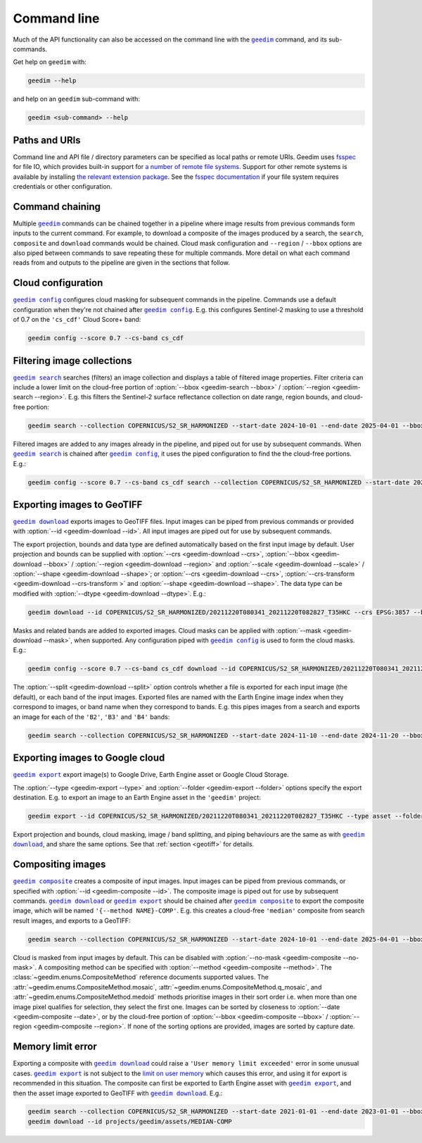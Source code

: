 Command line
============

Much of the API functionality can also be accessed on the command line with the |geedim|_ command, and its sub-commands.

Get help on ``geedim`` with:

.. code-block:: 

   geedim --help

and help on an ``geedim`` sub-command with:

.. code-block:: 

   geedim <sub-command> --help

Paths and URIs
--------------

Command line and API file / directory parameters can be specified as local paths or remote URIs.  Geedim uses `fsspec <https://github.com/fsspec/filesystem_spec>`__ for file IO, which provides built-in support for `a number of remote file systems <https://filesystem-spec.readthedocs.io/en/stable/api.html#implementations>`__.  Support for other remote systems is available by installing `the relevant extension package <https://filesystem-spec.readthedocs.io/en/stable/api.html#other-known-implementations>`__.  See the `fsspec documentation <https://filesystem-spec.readthedocs.io/en/stable/features.html#configuration>`__ if your file system requires credentials or other configuration.

Command chaining
----------------

Multiple |geedim|_ commands can be chained together in a pipeline where image results from previous commands form inputs to the current command.  For example, to download a composite of the images produced by a search, the ``search``, ``composite`` and ``download`` commands would be chained.  Cloud mask configuration and ``--region`` / ``--bbox`` options are also piped between commands to save repeating these for multiple commands.  More detail on what each command reads from and outputs to the pipeline are given in the sections that follow.

Cloud configuration
-------------------

|config|_ configures cloud masking for subsequent commands in the pipeline.  Commands use a default configuration when they're not chained after |config|_.  E.g. this configures Sentinel-2 masking to use a threshold of 0.7 on the ``'cs_cdf'`` Cloud Score+ band:

.. code-block:: 

    geedim config --score 0.7 --cs-band cs_cdf

Filtering image collections
---------------------------

|search|_ searches (filters) an image collection and displays a table of filtered image properties.  Filter criteria can include a lower limit on the cloud-free portion of :option:`--bbox <geedim-search --bbox>` / :option:`--region <geedim-search --region>`.  E.g. this filters the Sentinel-2 surface reflectance collection on date range, region bounds, and cloud-free portion:

.. code-block:: 

    geedim search --collection COPERNICUS/S2_SR_HARMONIZED --start-date 2024-10-01 --end-date 2025-04-01 --bbox 24.35 -33.75 24.45 -33.65 --cloudless-portion 60

Filtered images are added to any images already in the pipeline, and piped out for use by subsequent commands.  When |search|_ is chained after |config|_, it uses the piped configuration to find the the cloud-free portions.  E.g.:

.. code-block:: 

    geedim config --score 0.7 --cs-band cs_cdf search --collection COPERNICUS/S2_SR_HARMONIZED --start-date 2024-10-01 --end-date 2025-04-01 --bbox 24.35 -33.75 24.45 -33.65 --cloudless-portion 60

.. _geotiff:

Exporting images to GeoTIFF
---------------------------

|download|_ exports images to GeoTIFF files.  Input images can be piped from previous commands or provided with :option:`--id <geedim-download --id>`.  All input images are piped out for use by subsequent commands.

The export projection, bounds and data type are defined automatically based on the first input image by default.  User projection and bounds can be supplied with :option:`--crs <geedim-download --crs>`, :option:`--bbox <geedim-download --bbox>` / :option:`--region <geedim-download --region>` and :option:`--scale <geedim-download --scale>` / :option:`--shape <geedim-download --shape>`; or :option:`--crs <geedim-download --crs>`, :option:`--crs-transform  <geedim-download --crs-transform >` and :option:`--shape <geedim-download --shape>`.   The data type can be modified with :option:`--dtype  <geedim-download --dtype>`. E.g.:

.. code-block::

    geedim download --id COPERNICUS/S2_SR_HARMONIZED/20211220T080341_20211220T082827_T35HKC --crs EPSG:3857 --bbox 24.35 -33.75 24.45 -33.65 --scale 30 --dtype uint16

Masks and related bands are added to exported images.  Cloud masks can be applied with :option:`--mask <geedim-download --mask>`, when supported.  Any configuration piped with |config|_ is used to form the cloud masks.  E.g.:

.. code-block::

    geedim config --score 0.7 --cs-band cs_cdf download --id COPERNICUS/S2_SR_HARMONIZED/20211220T080341_20211220T082827_T35HKC --crs EPSG:3857 --bbox 24.35 -33.75 24.45 -33.65 --scale 30 --dtype uint16 --mask

The :option:`--split <geedim-download --split>` option controls whether a file is exported for each input image (the default), or each band of the input images.  Exported files are named with the Earth Engine image index when they correspond to images, or band name when they correspond to bands.  E.g. this pipes images from a search and exports an image for each of the ``'B2'``, ``'B3'`` and ``'B4'`` bands:

.. code-block::

    geedim search --collection COPERNICUS/S2_SR_HARMONIZED --start-date 2024-11-10 --end-date 2024-11-20 --bbox 24.35 -33.75 24.45 -33.65 download --region - --band-name B2 --band-name B3 --band-name B4 --split bands

Exporting images to Google cloud
--------------------------------

|export|_ export image(s) to Google Drive, Earth Engine asset or Google Cloud Storage.

The :option:`--type <geedim-export --type>` and :option:`--folder <geedim-export --folder>` options specify the export destination.  E.g. to export an image to an Earth Engine asset in the ``'geedim'`` project:

.. code-block::

    geedim export --id COPERNICUS/S2_SR_HARMONIZED/20211220T080341_20211220T082827_T35HKC --type asset --folder geedim --crs EPSG:3857 --bbox 24.35 -33.75 24.45 -33.65 --scale 30 --dtype uint16

Export projection and bounds, cloud masking, image / band splitting, and piping behaviours are the same as with |download|_, and share the same options.  See that :ref:`section <geotiff>` for details.

Compositing images
------------------

|composite|_ creates a composite of input images.  Input images can be piped from previous commands, or specified with :option:`--id <geedim-composite --id>`.  The composite image is piped out for use by subsequent commands.  |download|_ or |export|_ should be chained after |composite|_ to export the composite image, which will be named ``'{--method NAME}-COMP'``.  E.g. this creates a cloud-free ``'median'`` composite from search result images, and exports to a GeoTIFF:

.. code-block::

    geedim search --collection COPERNICUS/S2_SR_HARMONIZED --start-date 2024-10-01 --end-date 2025-04-01 --bbox 24.35 -33.75 24.45 -33.65 --cloudless-portion 60 composite --method median download --crs EPSG:3857 --region - --scale 30 --dtype uint16

Cloud is masked from input images by default.  This can be disabled with :option:`--no-mask <geedim-composite --no-mask>`.  A compositing method can be specified with :option:`--method <geedim-composite --method>`.  The :class:`~geedim.enums.CompositeMethod` reference documents supported values.  The :attr:`~geedim.enums.CompositeMethod.mosaic`, :attr:`~geedim.enums.CompositeMethod.q_mosaic`, and :attr:`~geedim.enums.CompositeMethod.medoid` methods prioritise images in their sort order i.e. when more than one image pixel qualifies for selection, they select the first one.  Images can be sorted by closeness to :option:`--date <geedim-composite --date>`, or by the cloud-free portion of :option:`--bbox <geedim-composite --bbox>` /  :option:`--region <geedim-composite --region>`.  If none of the sorting options are provided, images are sorted by capture date.

Memory limit error
------------------

Exporting a composite with |download|_ could raise a ``'User memory limit exceeded'`` error in some unusual cases.  |export|_ is not subject to the `limit on user memory <https://developers.google.com/earth-engine/guides/usage#per-request_memory_footprint>`__ which causes this error, and using it for export is recommended in this situation.  The composite can first be exported to Earth Engine asset with |export|_, and then the asset image exported to GeoTIFF with |download|_.  E.g.:

.. code-block::

    geedim search --collection COPERNICUS/S2_SR_HARMONIZED --start-date 2021-01-01 --end-date 2023-01-01 --bbox 24.35 -33.75 24.45 -33.65 composite --method median export --type asset --folder geedim --crs EPSG:3857 --region - --scale 10 --dtype uint16
    geedim download --id projects/geedim/assets/MEDIAN-COMP


.. |geedim| replace:: ``geedim``
.. _geedim: ../reference/cli.html#geedim

.. |config| replace:: ``geedim config``
.. _config: ../reference/cli.html#geedim-config

.. |search| replace:: ``geedim search``
.. _search: ../reference/cli.html#geedim-search

.. |download| replace:: ``geedim download``
.. _download: ../reference/cli.html#geedim-download

.. |export| replace:: ``geedim export``
.. _export: ../reference/cli.html#geedim-export

.. |composite| replace:: ``geedim composite``
.. _composite: ../reference/cli.html#geedim-composite
